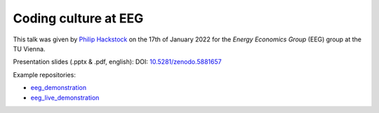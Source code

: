 Coding culture at EEG
=====================

This talk was given by `Philip Hackstock <https://iiasa.ac.at/staff/philip-hackstock>`_
on the 17th of January 2022 for the *Energy Economics Group* (EEG) group at the TU Vienna.

Presentation slides (.pptx & .pdf, english): DOI: `10.5281/zenodo.5881657
<https://doi.org/10.5281/zenodo.5881657>`_

Example repositories:

- `eeg_demonstration <https://github.com/phackstock/eeg_demonstration>`_
- `eeg_live_demonstration <https://github.com/phackstock/eeg_live_demonstration>`_


